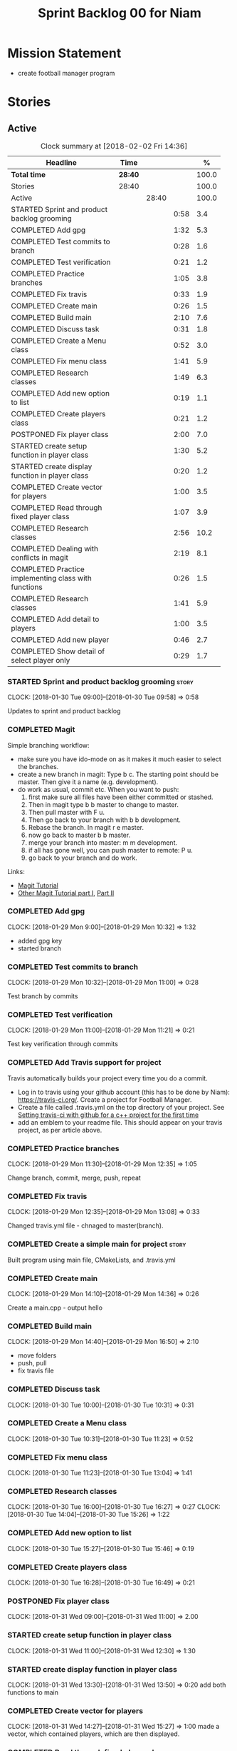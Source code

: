#+title: Sprint Backlog 00 for Niam
#+options: date:nil toc:nil author:nil num:nil
#+todo: STARTED | COMPLETED CANCELLED POSTPONED
#+tags: { story(s) epic(e) }

* Mission Statement

- create football manager program

* Stories

** Active

#+begin: clocktable :maxlevel 3 :scope subtree :indent nil :emphasize nil :scope file :narrow 75 :formula %
#+CAPTION: Clock summary at [2018-02-02 Fri 14:36]
| <75>                                                                        |         |       |      |       |
| Headline                                                                    | Time    |       |      |     % |
|-----------------------------------------------------------------------------+---------+-------+------+-------|
| *Total time*                                                                | *28:40* |       |      | 100.0 |
|-----------------------------------------------------------------------------+---------+-------+------+-------|
| Stories                                                                     | 28:40   |       |      | 100.0 |
| Active                                                                      |         | 28:40 |      | 100.0 |
| STARTED Sprint and product backlog grooming                                 |         |       | 0:58 |   3.4 |
| COMPLETED Add gpg                                                           |         |       | 1:32 |   5.3 |
| COMPLETED Test commits to branch                                            |         |       | 0:28 |   1.6 |
| COMPLETED Test verification                                                 |         |       | 0:21 |   1.2 |
| COMPLETED Practice branches                                                 |         |       | 1:05 |   3.8 |
| COMPLETED Fix travis                                                        |         |       | 0:33 |   1.9 |
| COMPLETED Create main                                                       |         |       | 0:26 |   1.5 |
| COMPLETED Build main                                                        |         |       | 2:10 |   7.6 |
| COMPLETED Discuss task                                                      |         |       | 0:31 |   1.8 |
| COMPLETED Create a Menu class                                               |         |       | 0:52 |   3.0 |
| COMPLETED Fix menu class                                                    |         |       | 1:41 |   5.9 |
| COMPLETED Research classes                                                  |         |       | 1:49 |   6.3 |
| COMPLETED Add new option to list                                            |         |       | 0:19 |   1.1 |
| COMPLETED Create players class                                              |         |       | 0:21 |   1.2 |
| POSTPONED Fix player class                                                  |         |       | 2:00 |   7.0 |
| STARTED create setup function in player class                               |         |       | 1:30 |   5.2 |
| STARTED create display function in player class                             |         |       | 0:20 |   1.2 |
| COMPLETED Create vector for players                                         |         |       | 1:00 |   3.5 |
| COMPLETED Read through fixed player class                                   |         |       | 1:07 |   3.9 |
| COMPLETED Research classes                                                  |         |       | 2:56 |  10.2 |
| COMPLETED Dealing with conflicts in magit                                   |         |       | 2:19 |   8.1 |
| COMPLETED Practice implementing class with functions                        |         |       | 0:26 |   1.5 |
| COMPLETED Research classes                                                  |         |       | 1:41 |   5.9 |
| COMPLETED Add detail to players                                             |         |       | 1:00 |   3.5 |
| COMPLETED Add new player                                                    |         |       | 0:46 |   2.7 |
| COMPLETED Show detail of select player only                                 |         |       | 0:29 |   1.7 |
#+TBLFM: $5='(org-clock-time% @3$2 $2..$4);%.1f
#+end:


*** STARTED Sprint and product backlog grooming                       :story:
    CLOCK: [2018-01-30 Tue 09:00]--[2018-01-30 Tue 09:58] =>  0:58

Updates to sprint and product backlog

*** COMPLETED Magit
    CLOSED: [2018-01-30 Tue 09:20]

Simple branching workflow:

 - make sure you have ido-mode on as it makes it much easier to select
   the branches.
 - create a new branch in magit: Type b c. The starting point should be
   master. Then give it a name (e.g. development).
 - do work as usual, commit etc. When you want to push:
   1. first make sure all files have been either committed or stashed.
   2. Then in magit type b b master to change to master.
   3. Then pull master with F u.
   4. Then go back to your branch with b b development.
   5. Rebase the branch. In magit r e master.
   6. now go back to master b b master.
   7. merge your branch into master: m m development.
   8. if all has gone well, you can push master to remote: P u.
   9. go back to your branch and do work.

Links:

- [[https://github.com/jkitchin/magit-tutorial][Magit Tutorial]]
- [[https://vickychijwani.me/magit-part-i/][Other Magit Tutorial part I]], [[https://vickychijwani.me/magit-part-ii/][Part II]]

*** COMPLETED Add gpg
    CLOSED: [2018-01-29 Mon 14:38]
   CLOCK: [2018-01-29 Mon 9:00]--[2018-01-29 Mon 10:32] =>  1:32
- added gpg key
- started branch

*** COMPLETED Test commits to branch
    CLOSED: [2018-01-29 Mon 14:38]
   CLOCK: [2018-01-29 Mon 10:32]--[2018-01-29 Mon 11:00] =>  0:28

Test branch by commits

*** COMPLETED Test verification
    CLOSED: [2018-01-29 Mon 14:39]
   CLOCK: [2018-01-29 Mon 11:00]--[2018-01-29 Mon 11:21] =>  0:21

Test key verification through commits

*** COMPLETED Add Travis support for project
    CLOSED: [2018-01-29 Mon 16:54]

Travis automatically builds your project every time you do a commit.

- Log in to travis using your github account (this has to be done by
  Niam): https://travis-ci.org/. Create a project for Football
  Manager.
- Create a file called .travis.yml on the top directory of your
  project. See [[https://ledentsov.de/2013/07/06/setting-travis-ci-with-github-for-a-c-project-for-the-first-time-cpp/][Setting travis-ci with github for a c++ project for the
  first time]]
- add an emblem to your readme file. This should appear on your travis
  project, as per article above.

*** COMPLETED Practice branches
    CLOSED: [2018-01-29 Mon 14:39]
   CLOCK: [2018-01-29 Mon 11:30]--[2018-01-29 Mon 12:35] =>  1:05

Change branch, commit, merge, push, repeat

*** COMPLETED Fix travis
    CLOSED: [2018-01-29 Mon 14:39]
    CLOCK: [2018-01-29 Mon 12:35]--[2018-01-29 Mon 13:08] =>  0:33

Changed travis.yml file - chnaged to master(branch).

*** COMPLETED Create a simple main for project                        :story:
    CLOSED: [2018-01-29 Mon 16:50]

Built program using main file, CMakeLists, and .travis.yml

*** COMPLETED Create main
    CLOSED: [2018-01-29 Mon 16:10]
    CLOCK: [2018-01-29 Mon 14:10]--[2018-01-29 Mon 14:36] =>  0:26

Create a main.cpp - output hello

*** COMPLETED Build main
    CLOSED: [2018-01-29 Mon 16:50]
    CLOCK: [2018-01-29 Mon 14:40]--[2018-01-29 Mon 16:50] =>  2:10

- move folders
- push, pull
- fix travis file

*** COMPLETED Discuss task
    CLOSED: [2018-01-30 Tue 10:31]
    CLOCK: [2018-01-30 Tue 10:00]--[2018-01-30 Tue 10:31] =>  0:31

*** COMPLETED Create a Menu class
    CLOSED: [2018-01-30 Tue 11:23]
    CLOCK: [2018-01-30 Tue 10:31]--[2018-01-30 Tue 11:23] =>  0:52

*** COMPLETED Fix menu class
    CLOSED: [2018-01-30 Tue 14:04]
    CLOCK: [2018-01-30 Tue 11:23]--[2018-01-30 Tue 13:04] =>  1:41

*** COMPLETED Research classes
    CLOSED: [2018-02-01 Thu 09:21]
    CLOCK: [2018-01-30 Tue 16:00]--[2018-01-30 Tue 16:27] =>  0:27
    CLOCK: [2018-01-30 Tue 14:04]--[2018-01-30 Tue 15:26] =>  1:22

*** COMPLETED Add new option to list
    CLOSED: [2018-01-30 Tue 15:46]
    CLOCK: [2018-01-30 Tue 15:27]--[2018-01-30 Tue 15:46] =>  0:19

*** COMPLETED Create players class
    CLOSED: [2018-01-30 Tue 16:50]
    CLOCK: [2018-01-30 Tue 16:28]--[2018-01-30 Tue 16:49] =>  0:21

*** POSTPONED Fix player class
    CLOSED: [2018-01-31 Wed 11:58]
    CLOCK: [2018-01-31 Wed 09:00]--[2018-01-31 Wed 11:00] =>  2.00

*** STARTED create setup function in player class
    CLOCK: [2018-01-31 Wed 11:00]--[2018-01-31 Wed 12:30] =>  1:30
*** STARTED create display function in player class
    CLOCK: [2018-01-31 Wed 13:30]--[2018-01-31 Wed 13:50] =>  0:20
add both functions to main

*** COMPLETED Create vector for players
    CLOSED: [2018-01-31 Wed 15:27]
    CLOCK: [2018-01-31 Wed 14:27]--[2018-01-31 Wed 15:27] =>  1:00
made a vector, which contained players, which are then displayed.
*** COMPLETED Read through fixed player class
    CLOSED: [2018-01-31 Wed 16:52]
    CLOCK: [2018-01-31 Wed 15:45]--[2018-01-31 Wed 16:52] =>  1:07
read through MCs changes
*** COMPLETED Research classes
    CLOSED: [2018-02-02 Fri 10:11]
    CLOCK: [2018-02-01 Thu 10:25]--[2018-02-01 Thu 12:00] =>  1:35
    CLOCK: [2018-02-01 Thu 09:00]--[2018-02-01 Thu 10:21] =>  1:21
www.learncpp.com
*** COMPLETED Dealing with conflicts in magit
    CLOSED: [2018-02-02 Fri 10:11]
    CLOCK: [2018-02-01 Thu 13:30]--[2018-02-01 Thu 15:49] =>  2:19
fixing git conflicts
*** COMPLETED Practice implementing class with functions
    CLOSED: [2018-02-01 Thu 16:26]
    CLOCK: [2018-02-01 Thu 16:00]--[2018-02-01 Thu 16:26] =>  0:26
implement the class and function from learncpp, and split it up into seperate files.

*** COMPLETED Research classes
    CLOSED: [2018-02-02 Fri 10:41]
    CLOCK: [2018-02-02 Fri 09:00]--[2018-02-02 Fri 10:41] =>  1:41
*** COMPLETED Add detail to players
    CLOSED: [2018-02-02 Fri 14:05]
    CLOCK: [2018-02-02 Fri 10:44]--[2018-02-02 Fri 11:44] =>  1:00
Made it so that it shows all player properties
*** COMPLETED Add new player
    CLOSED: [2018-02-02 Fri 14:06]
    CLOCK: [2018-02-02 Fri 11:44]--[2018-02-02 Fri 12:30] =>  0:46

*** COMPLETED Show detail of select player only
    CLOSED: [2018-02-02 Fri 14:36]
    CLOCK: [2018-02-02 Fri 14:07]--[2018-02-02 Fri 14:36] =>  0:29

** Deprecated
